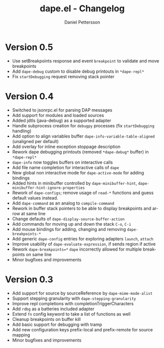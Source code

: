 #+title: dape.el - Changelog
#+author: Daniel Pettersson
#+language: en

* Version 0.5
- Use setBreakpoints response and event =breakpoint= to validate and move breakpoints
- Add =dape-debug= custom to disable debug printouts in =*dape-repl*=
- Fix =startDebugging= request removing stack pointer

* Version 0.4
- Switched to jsonrpc.el for parsing DAP messages
- Add support for modules and loaded sources
- Added jdtls (java-debug) as a supported adapter
- Handle subprocess creation for =debugpy= processes (fix =startDebugging= handling)
- Add option to align variables buffer =dape-info-variable-table-aligned= (unaligned per default)
- Add overlay for inline exception stoppage description
- Rework dape debugging printouts (removed =*dape-debug*= buffer) in =*dape-repl*=
- =dape-info= now toggles buffers on interactive calls
- Add file name completion for interactive calls of =dape=
- New global non interactive mode for =dape-active-mode= for adding bindings
- Added hints in minibuffer controlled by =dape-minibuffer-hint=, =dape-minibuffer-hint-ignore-properties=
- Rework of =dape-configs=; remove usage of =read-*= functions and guess default values instead.
- Add =dape-command= as an analog to =compile-command=
- Rework in buffer stack pointers to be able to display breakpoints and arrow at same line
- Change defaults of =dape-display-source-buffer-action=
- Add commands for moving up and down the stack =C-o=, =C-i=
- Add mouse bindings for adding, changing and removing =dape-breakpoints-*=
- Add generic =dape-config= entries for exploring adapters =launch=, =attach=
- Improve usability of =dape-evaluate-expression=, if sends region if active
- Rework =dape-breakpoints=*= =dape= incorrectly allowed for multiple breakpoints on same line
- Minor bugfixes and improvements

* Version 0.3
- Add support for source by sourceReference by =dape-mime-mode-alist=
- Support stepping granularity with =dape-stepping-granularity=
- Improve repl completions with completionTriggerCharacters
- Add =rdbg= as a batteries included adapter
- Extend =fn= config keyword to take a list of functions as well
- Cleanup breakpoints on buffer kill
- Add basic support for debugging with tramp
- Add new configuration keys prefix-local and prefix-remote for source mapping
- Minor bugfixes and improvements

